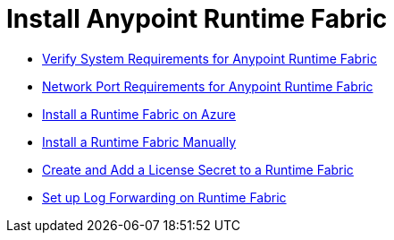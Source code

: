 = Install Anypoint Runtime Fabric
:noindex:

* link:/anypoint-runtime-fabric/v/1.0/install-sys-reqs[Verify System Requirements for Anypoint Runtime Fabric]
* link:/anypoint-runtime-fabric/v/1.0/install-port-reqs[Network Port Requirements for Anypoint Runtime Fabric]
//* link:/anypoint-runtime-fabric/v/1.0/install-aws[Install a Runtime Fabric on AWS]
* link:/anypoint-runtime-fabric/v/1.0/install-azure[Install a Runtime Fabric on Azure]
* link:/anypoint-runtime-fabric/v/1.0/install-manual[Install a Runtime Fabric Manually]
* link:/anypoint-runtime-fabric/v/1.0/install-add-license[Create and Add a License Secret to a Runtime Fabric]
* link:/anypoint-runtime-fabric/v/1.0/configure-log-forwarding[Set up Log Forwarding on Runtime Fabric]
//* Configure alerts for Runtime Fabric
//* Associate environments to Runtime Fabric
